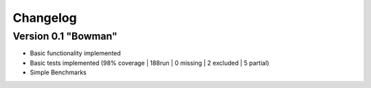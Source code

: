 =========
Changelog
=========

Version 0.1 "Bowman"
===========

- Basic functionality implemented 
- Basic tests implemented (98% coverage | 188run | 0 missing | 2 excluded | 5 partial)
- Simple Benchmarks
